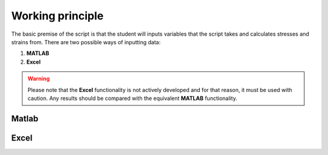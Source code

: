 Working principle
#################

The basic premise of the script is that the student will inputs variables that the script takes and calculates stresses and strains from. There are two possible ways of inputting data:

#. **MATLAB**
#. **Excel**

.. warning::
    Please note that the **Excel** functionality is not actively developed and for that reason, it must be used with caution. Any results should be compared with the equivalent **MATLAB** functionality.

Matlab
******



Excel
*****